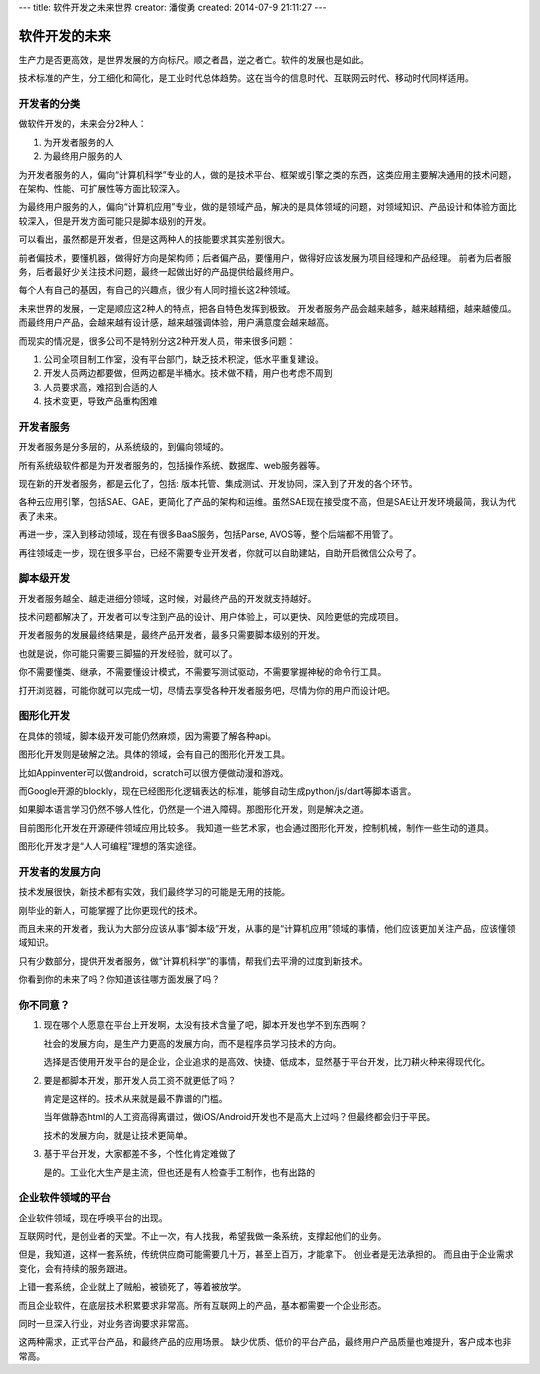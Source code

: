 ---
title: 软件开发之未来世界
creator: 潘俊勇
created: 2014-07-9 21:11:27
---

========================
软件开发的未来
========================

生产力是否更高效，是世界发展的方向标尺。顺之者昌，逆之者亡。软件的发展也是如此。

技术标准的产生，分工细化和简化，是工业时代总体趋势。这在当今的信息时代、互联网云时代、移动时代同样适用。

开发者的分类
=====================
做软件开发的，未来会分2种人：

1. 为开发者服务的人
2. 为最终用户服务的人

为开发者服务的人，偏向“计算机科学”专业的人，做的是技术平台、框架或引擎之类的东西，这类应用主要解决通用的技术问题，在架构、性能、可扩展性等方面比较深入。

为最终用户服务的人，偏向“计算机应用”专业，做的是领域产品，解决的是具体领域的问题，对领域知识、产品设计和体验方面比较深入，但是开发方面可能只是脚本级别的开发。

可以看出，虽然都是开发者，但是这两种人的技能要求其实差别很大。

前者偏技术，要懂机器，做得好方向是架构师；后者偏产品，要懂用户，做得好应该发展为项目经理和产品经理。
前者为后者服务，后者最好少关注技术问题，最终一起做出好的产品提供给最终用户。

每个人有自己的基因，有自己的兴趣点，很少有人同时擅长这2种领域。

未来世界的发展，一定是顺应这2种人的特点，把各自特色发挥到极致。
开发者服务产品会越来越多，越来越精细，越来越傻瓜。而最终用户产品，会越来越有设计感，越来越强调体验，用户满意度会越来越高。

而现实的情况是，很多公司不是特别分这2种开发人员，带来很多问题：

1. 公司全项目制工作室，没有平台部门，缺乏技术积淀，低水平重复建设。
2. 开发人员两边都要做，但两边都是半桶水。技术做不精，用户也考虑不周到
3. 人员要求高，难招到合适的人
4. 技术变更，导致产品重构困难

开发者服务
================
开发者服务是分多层的，从系统级的，到偏向领域的。

所有系统级软件都是为开发者服务的，包括操作系统、数据库、web服务器等。

现在新的开发者服务，都是云化了，包括: 版本托管、集成测试、开发协同，深入到了开发的各个环节。

各种云应用引擎，包括SAE、GAE，更简化了产品的架构和运维。虽然SAE现在接受度不高，但是SAE让开发环境最简，我认为代表了未来。

再进一步，深入到移动领域，现在有很多BaaS服务，包括Parse, AVOS等，整个后端都不用管了。

再往领域走一步，现在很多平台，已经不需要专业开发者，你就可以自助建站，自助开启微信公众号了。

脚本级开发
=====================
开发者服务越全、越走进细分领域，这时候，对最终产品的开发就支持越好。

技术问题都解决了，开发者可以专注到产品的设计、用户体验上，可以更快、风险更低的完成项目。

开发者服务的发展最终结果是，最终产品开发者，最多只需要脚本级别的开发。

也就是说，你可能只需要三脚猫的开发经验，就可以了。

你不需要懂类、继承，不需要懂设计模式，不需要写测试驱动，不需要掌握神秘的命令行工具。

打开浏览器，可能你就可以完成一切，尽情去享受各种开发者服务吧，尽情为你的用户而设计吧。

图形化开发
=================
在具体的领域，脚本级开发可能仍然麻烦，因为需要了解各种api。

图形化开发则是破解之法。具体的领域，会有自己的图形化开发工具。

比如Appinventer可以做android，scratch可以很方便做动漫和游戏。

而Google开源的blockly，现在已经图形化逻辑表达的标准，能够自动生成python/js/dart等脚本语言。

如果脚本语言学习仍然不够人性化，仍然是一个进入障碍。那图形化开发，则是解决之道。

目前图形化开发在开源硬件领域应用比较多。
我知道一些艺术家，也会通过图形化开发，控制机械，制作一些生动的道具。

图形化开发才是“人人可编程”理想的落实途径。

开发者的发展方向
======================
技术发展很快，新技术都有实效，我们最终学习的可能是无用的技能。

刚毕业的新人，可能掌握了比你更现代的技术。

而且未来的开发者，我认为大部分应该从事“脚本级”开发，从事的是“计算机应用”领域的事情，他们应该更加关注产品，应该懂领域知识。

只有少数部分，提供开发者服务，做“计算机科学”的事情，帮我们去平滑的过度到新技术。

你看到你的未来了吗？你知道该往哪方面发展了吗？

你不同意？
===================
1. 现在哪个人愿意在平台上开发啊，太没有技术含量了吧，脚本开发也学不到东西啊？

   社会的发展方向，是生产力更高的发展方向，而不是程序员学习技术的方向。

   选择是否使用开发平台的是企业，企业追求的是高效、快捷、低成本，显然基于平台开发，比刀耕火种来得现代化。

2. 要是都脚本开发，那开发人员工资不就更低了吗？

   肯定是这样的。技术从来就是最不靠谱的门槛。

   当年做静态html的人工资高得离谱过，做iOS/Android开发也不是高大上过吗？但最终都会归于平民。

   技术的发展方向，就是让技术更简单。

3. 基于平台开发，大家都差不多，个性化肯定难做了

   是的。工业化大生产是主流，但也还是有人检查手工制作，也有出路的

企业软件领域的平台
=========================
企业软件领域，现在呼唤平台的出现。

互联网时代，是创业者的天堂。不止一次，有人找我，希望我做一条系统，支撑起他们的业务。

但是，我知道，这样一套系统，传统供应商可能需要几十万，甚至上百万，才能拿下。
创业者是无法承担的。
而且由于企业需求变化，会有持续的服务跟进。

上错一套系统，企业就上了贼船，被锁死了，等着被放学。

而且企业软件，在底层技术积累要求非常高。所有互联网上的产品，基本都需要一个企业形态。

同时一旦深入行业，对业务咨询要求非常高。

这两种需求，正式平台产品，和最终产品的应用场景。
缺少优质、低价的平台产品，最终用户产品质量也难提升，客户成本也非常高。
